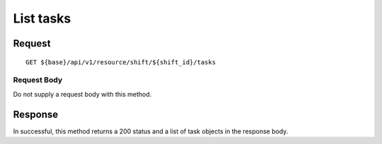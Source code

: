 ==========
List tasks
==========

Request
=======
::

  GET ${base}/api/v1/resource/shift/${shift_id}/tasks

Request Body
------------
Do not supply a request body with this method.

Response
========
In successful, this method returns a 200 status and a list of task objects in the response body.
